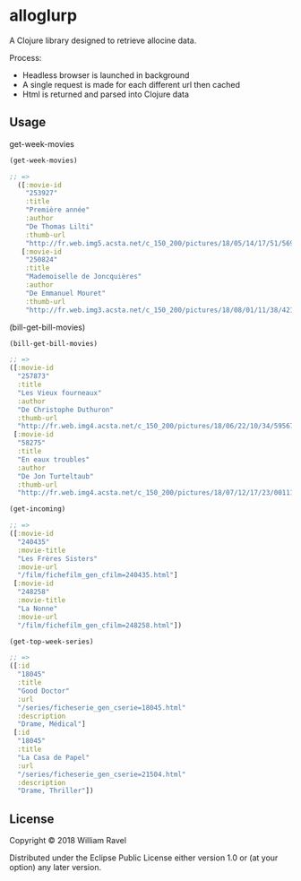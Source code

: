 * alloglurp

A Clojure library designed to retrieve allocine data.

Process:
 - Headless browser is launched in background
 - A single request is made for each different url then cached
 - Html is returned and parsed into Clojure data

** Usage
get-week-movies
#+BEGIN_SRC clojure
(get-week-movies)

;; =>
  ([:movie-id
    "253927"
    :title
    "Première année"
    :author
    "De Thomas Lilti"
    :thumb-url
    "http://fr.web.img5.acsta.net/c_150_200/pictures/18/05/14/17/51/5693900.jpg"]
   [:movie-id
    "250824"
    :title
    "Mademoiselle de Joncquières"
    :author
    "De Emmanuel Mouret"
    :thumb-url
    "http://fr.web.img3.acsta.net/c_150_200/pictures/18/08/01/11/38/4214720.jpg"])
#+END_SRC


(bill-get-bill-movies)
#+BEGIN_SRC clojure
  (bill-get-bill-movies)

  ;; =>
  ([:movie-id
    "257873"
    :title
    "Les Vieux fourneaux"
    :author
    "De Christophe Duthuron"
    :thumb-url
    "http://fr.web.img4.acsta.net/c_150_200/pictures/18/06/22/10/34/5956729.jpg"]
   [:movie-id
    "58275"
    :title
    "En eaux troubles"
    :author
    "De Jon Turteltaub"
    :thumb-url
    "http://fr.web.img4.acsta.net/c_150_200/pictures/18/07/12/17/23/0011138.jpg"])
  #+END_SRC



#+BEGIN_SRC clojure
  (get-incoming)

  ;; =>
  ([:movie-id
    "240435"
    :movie-title
    "Les Frères Sisters"
    :movie-url
    "/film/fichefilm_gen_cfilm=240435.html"]
   [:movie-id
    "248258"
    :movie-title
    "La Nonne"
    :movie-url
    "/film/fichefilm_gen_cfilm=248258.html"])

#+END_SRC



#+BEGIN_SRC clojure
(get-top-week-series)

;; =>
([:id
  "18045"
  :title
  "Good Doctor"
  :url
  "/series/ficheserie_gen_cserie=18045.html"
  :description
  "Drame, Médical"]
 [:id
  "18045"
  :title
  "La Casa de Papel"
  :url
  "/series/ficheserie_gen_cserie=21504.html"
  :description
  "Drame, Thriller"])
#+END_SRC

** License

Copyright © 2018 William Ravel

Distributed under the Eclipse Public License either version 1.0 or (at
your option) any later version.





